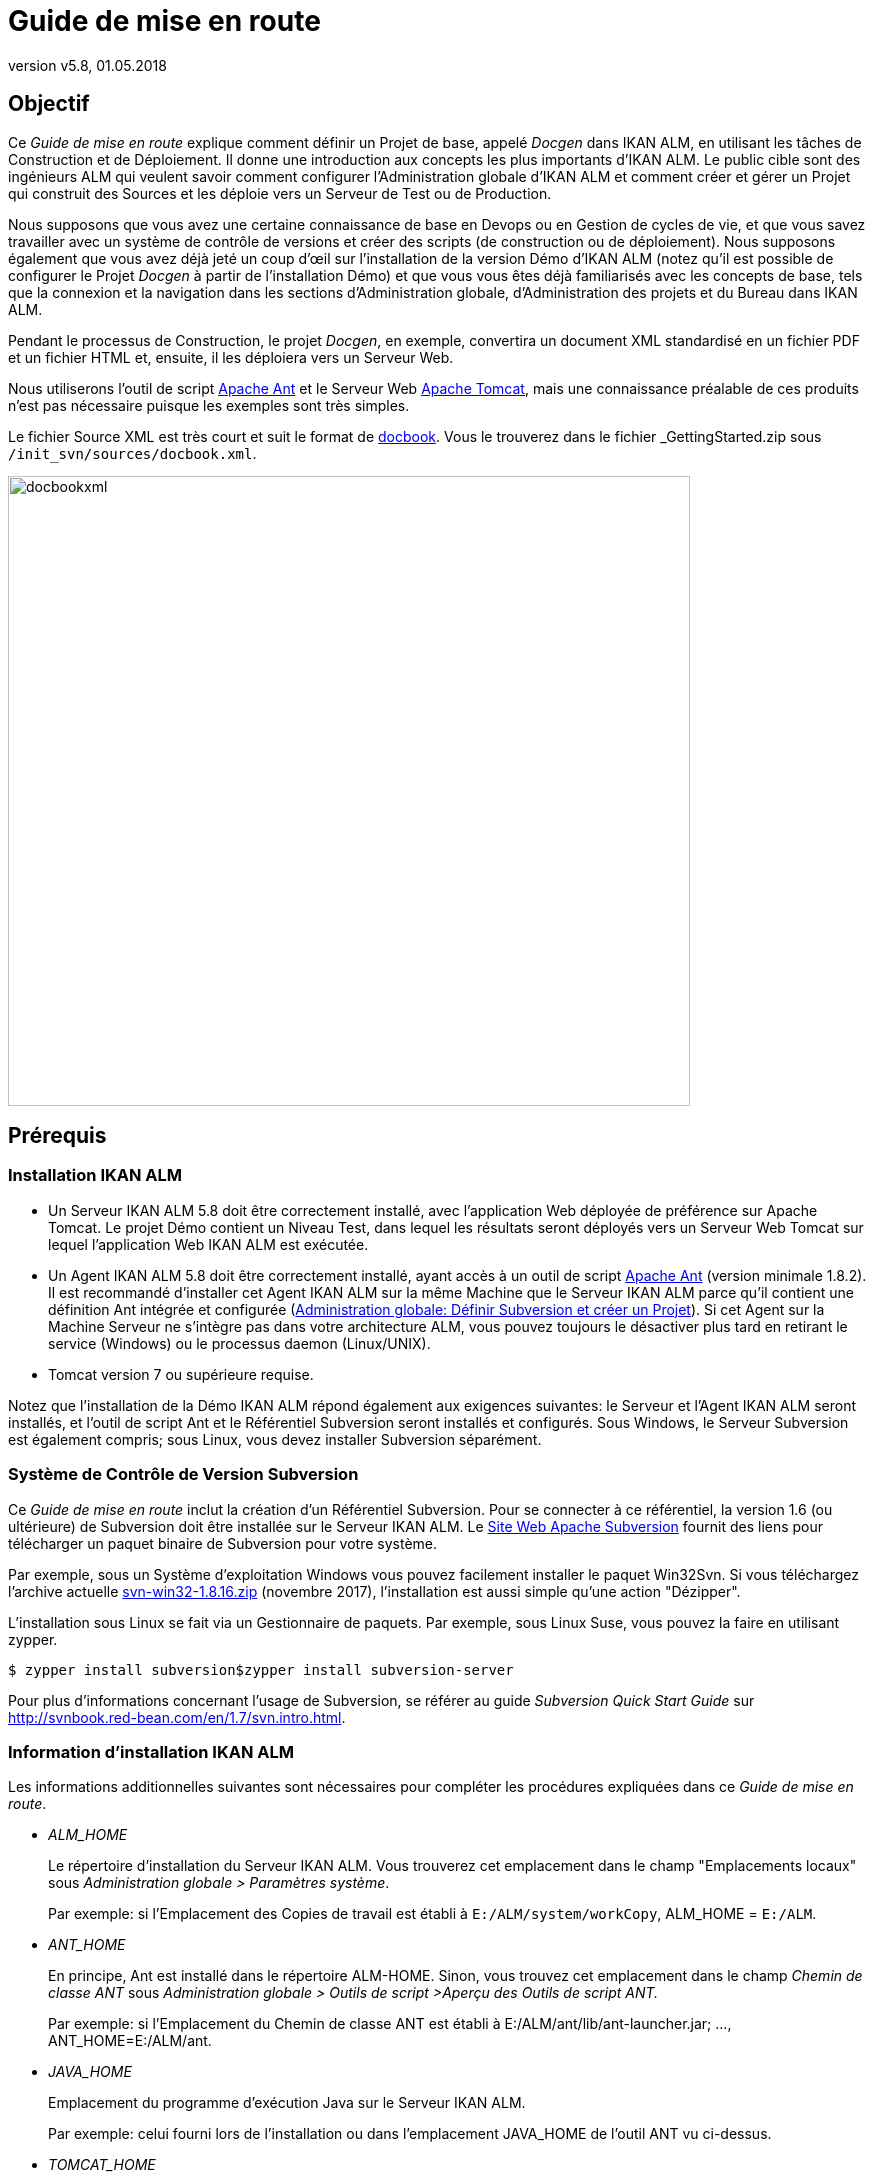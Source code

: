 // The imagesdir attribute is only needed to display images during offline editing. Antora neglects the attribute.
:imagesdir: ../images
:description: Getting Started Guide (French)
:revnumber: v5.8
:revdate: 01.05.2018

= Guide de mise en route

== Objectif

Ce _Guide de mise en route_ explique comment définir un Projet de base, appelé _Docgen_ dans IKAN ALM, en utilisant les tâches de Construction et de Déploiement.
Il donne une introduction aux concepts les plus importants d'IKAN ALM.
Le public cible sont des ingénieurs ALM qui veulent savoir comment configurer l'Administration globale d'IKAN ALM et comment créer et gérer un Projet qui construit des Sources et les déploie vers un Serveur de Test ou de Production.

Nous supposons que vous avez une certaine connaissance de base en Devops ou en Gestion de cycles de vie, et que vous savez travailler avec un système de contrôle de versions et créer des scripts (de construction ou de déploiement). Nous supposons également que vous avez déjà jeté un coup d`'œil sur l'installation de la version Démo d'IKAN ALM (notez qu'il est possible de configurer le Projet _Docgen_ à partir de l'installation Démo) et que vous vous êtes déjà familiarisés avec les concepts de base, tels que la connexion et la navigation dans les sections d'Administration globale, d'Administration des projets et du Bureau dans IKAN ALM.

Pendant le processus de Construction, le projet __Docgen__, en exemple, convertira un document XML standardisé en un fichier PDF et un fichier HTML et, ensuite, il les déploiera vers un Serveur Web. 

Nous utiliserons l'outil de script http://ant.apache.org/[Apache Ant,window=_blank] et le Serveur Web http://tomcat.apache.org/[Apache Tomcat,window=_blank], mais une connaissance préalable de ces produits n'est pas nécessaire puisque les exemples sont très simples.

Le fichier Source XML est très court et suit le format de http://docbook.org/[docbook,window=_blank].
Vous le trouverez dans le fichier _GettingStarted.zip_ sous ``/init_svn/sources/docbook.xml``.


image::docbookxml.png[,682,630] 


== Prérequis

=== Installation IKAN ALM

* Un Serveur IKAN ALM 5.8 doit être correctement installé, avec l'application Web déployée de préférence sur Apache Tomcat. Le projet Démo contient un Niveau Test, dans lequel les résultats seront déployés vers un Serveur Web Tomcat sur lequel l'application Web IKAN ALM est exécutée.
* Un Agent IKAN ALM 5.8 doit être correctement installé, ayant accès à un outil de script http://ant.apache.org/[Apache Ant,window=_blank] (version minimale 1.8.2). Il est recommandé d'installer cet Agent IKAN ALM sur la même Machine que le Serveur IKAN ALM parce qu'il contient une définition Ant intégrée et configurée (<<_subversion_and_project>>). Si cet Agent sur la Machine Serveur ne s'intègre pas dans votre architecture ALM, vous pouvez toujours le désactiver plus tard en retirant le service (Windows) ou le processus daemon (Linux/UNIX).
* Tomcat version 7 ou supérieure requise.


Notez que l'installation de la Démo IKAN ALM répond également aux exigences suivantes: le Serveur et l'Agent IKAN ALM seront installés, et l'outil de script Ant et le Référentiel Subversion seront installés et configurés.
Sous Windows, le Serveur Subversion est également compris; sous Linux, vous devez installer Subversion séparément.

=== Système de Contrôle de Version Subversion

Ce _Guide de mise en route_ inclut la création d'un Référentiel Subversion.
Pour se connecter à ce référentiel, la version 1.6 (ou ultérieure) de Subversion doit être installée sur le Serveur IKAN ALM.
Le http://subversion.apache.org/packages.html[Site Web Apache Subversion,window=_blank] fournit des liens pour télécharger un paquet binaire de Subversion pour votre système.

Par exemple, sous un Système d`'exploitation Windows vous pouvez facilement installer le paquet Win32Svn.
Si vous téléchargez l'archive actuelle https://sourceforge.net/projects/win32svn/files/1.8.16/apache22/svn-win32-1.8.16.zip/download[svn-win32-1.8.16.zip,window=_blank] (novembre 2017), l'installation est aussi simple qu'une action "Dézipper".

L'installation sous Linux se fait via un Gestionnaire de paquets.
Par exemple, sous Linux Suse, vous pouvez la faire en utilisant zypper.

[source]
----
$ zypper install subversion$zypper install subversion-server
----

Pour plus d'informations concernant l'usage de Subversion, se référer au guide _Subversion Quick Start Guide_ sur http://svnbook.red-bean.com/en/1.7/svn.intro.html[http://svnbook.red-bean.com/en/1.7/svn.intro.html,window=_blank].

=== Information d'installation IKAN ALM

Les informations additionnelles suivantes sont nécessaires pour compléter les procédures expliquées dans ce __Guide
de mise en route__.

* _ALM_HOME_
+
Le répertoire d'installation du Serveur IKAN ALM.
Vous trouverez cet emplacement dans le champ "Emplacements locaux" sous __Administration
globale > Paramètres système__.
+
Par exemple: si l'Emplacement des Copies de travail est établi à ``E:/ALM/system/workCopy``, ALM_HOME = ``E:/ALM``.
* _ANT_HOME_
+
En principe, Ant est installé dans le répertoire ALM-HOME.
Sinon, vous trouvez cet emplacement dans le champ _Chemin
de classe ANT_ sous _Administration globale
> Outils de script >Aperçu des Outils de script ANT._
+
Par exemple: si l'Emplacement du Chemin de classe ANT est établi à E:/ALM/ant/lib/ant-launcher.jar; ..., ANT_HOME=E:/ALM/ant.
* _JAVA_HOME_
+
Emplacement du programme d'exécution Java sur le Serveur IKAN ALM.
+
Par exemple: celui fourni lors de l`'installation ou dans l`'emplacement JAVA_HOME de l`'outil ANT vu ci-dessus.
* _TOMCAT_HOME_
+
Emplacement racine du Serveur Web Apache Tomcat qui héberge l'application Web IKAN ALM.
+
Si vous utilisez la version de Démo, le répertoire racine sera ALM_HOME/appServer.
+
Par exemple: celui fourni lors de l`'installation d`'IKAN ALM.
* Éléments d'URL ALM
+
__tomcathost__ et __tomcatport__: L'application Web ALM est accessible via un URL qui est constitué de plusieurs éléments: ``http://tomcathost:tomcatport/alm.``Vous pouvez récupérer les éléments de l'URL IKAN ALM que vous trouvez sur l'onglet _Mail_ sous __Administration
globale > Paramètres Système__.
+
Par exemple: `http://localhost:9080/alm` avec tomcathost=localhost et tomcatport=8080. 
+
__Note:__ 9080 est la porte par défaut pour l`'installation Démo, 8080 est le _tomcatport_ standard par défaut.
* Pour le déploiement de notre application sur le Serveur Web, nous réclamerons des informations concernant la configuration de Tomcat, pour que nous puissions l'arrêter et le démarrer. Pour plus d'informations, vérifiez la documentation sur le http://tomcat.apache.org/tomcat-8.5-doc/index.html[site Web de Tomcat,window=_blank].


[NOTE]
====

Si vous n'avez pas installé IKAN ALM vous-même, vous devez demander à votre Administrateur Système de vous fournir les chemins d'installation et variables corrects.
====
[[_subversion_and_project]]
== Administration globale: Définir Subversion et créer un Projet

Jusqu`'ici tout va bien.
Maintenant, plongeons dans le monde d'IKAN ALM.

D'abord, nous allons:

* vérifier ce qui est déjà préconfiguré dans la section Administration globale,
* initialiser le Référentiel Subversion et nous y connecter,
* et, ensuite, créer notre premier projet.


=== Administration globale: Aperçu initial

Commençons par vérifier ce qui est déjà configuré dans la section "Administration globale" dans IKAN ALM après une première installation.
Nous donnerons une brève explication sans trop entrer dans les détails, car, après tout, nous sommes impatients de créer notre propre projet.
Cependant, si vous voulez en savoir plus sur un sujet spécifique, référez-vous aux chapitres respectifs dans la partie _Administration globale_ du __Guide
de l'Utilisateur IKAN ALM__.

Connectez-vous à IKAN ALM avec l'utilisateur _global_ et le mot de passe __global__, et sélectionnez _Administration globale_ à partir du Menu Principal.
À partir d'ici (ou à partir d'un des sous-menus) vous pouvez vérifier les paramètres suivants:

. Sous __Système > Paramètres Système__, vous verrez l'__Emplacement Archives de constructions__ sur le Serveur IKAN ALM où tous les artefacts d'une Construction (par exemple, les documents PDF, les archives à déployer, ...) seront sauvegardés après une Construction réussie de manière à ce qu'ils puissent être déployés plus tard dans le Cycle de vie. Il s'agit d'un chemin d'accès local sur le Serveur, comme par exemple ``C:/ALM/system/buildArchive``, ou ``/opt/alm/system/buildArchive``.
. Sous __Machines > Aperçu__, vous trouverez la définition du Serveur IKAN ALM. En plus, un Agent doit être installé sur cette machine, et les processus de l'Agent et du Serveur doivent être en cours.
+
Vérifiez cela en cliquant sur le lien image:icons/installed_phases.gif[,15,15] _ Phases
installées_ dans l'aperçu: vous serez renvoyés vers l'__Aperçu
des Phases installées__ qui affiche une colonne pour l'__Activité
actuelle du Serveur__ et une autre pour l'__Activité
actuelle de l'Agent__, qui toutes les deux doivent avoir un icône vert image:icons/status_green.gif[,15,15]  comme statut.
Si l'icône est rouge image:icons/status_red.gif[,15,15] , vérifiez la section expliquant comment _Démarrer l'Agent/le Serveur
IKAN ALM_ dans les Guides d'installation respectivement de l'__Agent__ ou du __Serveur__.
. Sous __Outils de script > Aperçu des Outils de script ANT__, un outil de script ANT 1.9.3 est défini, pointant vers la version Ant installée sur le Serveur IKAN ALM. Nous utiliserons cet outil de script Ant pour générer un fichier PDF et un fichier HTML à partir du fichier XML docbook, et pour déployer ces résultats vers le Serveur Web.


Après avoir vérifié les paramètres d'Administration globale, nous sommes presque prêts à créer un Projet et à démarrer une Construction.
Presque ... car nous avons évidemment besoin de Sources pour pouvoir exécuter une Construction.
Nous les récupérerons à partir du Référentiel Subversion que nous créerons et définirons dans la section suivante.

=== Créer et définir le Référentiel Subversion

L'archive délivrée avec ce _Guide de mise en
route_ contient les scripts et les Sources nécessaires pour créer un Référentiel Subversion auquel nous allons nous connecter via le protocole de fichier.
Comme spécifié dans les prérequis, nous supposons que Subversion est installé sur votre Serveur IKAN ALM.
Extrayez le fichier _GettingStarted.zip_ dans un répertoire temporaire dans le dossier d'installation IKAN ALM.

Modifiez les variables JAVA_HOME et ANT_HOME dans le fichier _init_svn/init_svn_repo.cmd_ (Windows)__ ou
init_svn/init_svn_repo.cmd/sh__ (Linux). Pointez JAVA_HOME vers le chemin utilisé pour IKAN ALM et utilisez la version de Ant qui est installée en même temps que le Serveur IKAN ALM sous ALM_HOME/ant.

Fichier d'exemple:

[source]
----
@attrib *.* -R /S /DREM script that calls the ANT script init_svn_repo.xml :REM 	- deletes and re-creates a Subversion repositoryREM 	- imports the sources of the Web Test Projects into the
Subversion repositoryset JAVA_HOME=D:\java\jdk1.8set ANT_HOME=E:\ALM\ant@echo JAVA_HOME = %JAVA_HOME%@SET CLASSPATH=%ANT_HOME%/lib/ant-launcher.jar@SET ANTCMD=%JAVA_HOME%/bin/java -Dant.home=%ANT_HOME% -Xmx256m
-cp %CLASSPATH% org.apache.tools.ant.launch.Launcher%ANTCMD% -f init_svn_repo.xml
----

Modifiez l'emplacement du référentiel (le chemin d'accès et l'URL svn; assurez-vous d'avoir des droits d'écriture) et le chemin d'accès svn bin dans le fichier __init_svn/init_svn_repo.properties __.

Exemple de fichier de propriétés:

[source]
----
# properties file used by init_svn_repo.xml# if true, the repository is on the local machine and will
be deleted and re-createdisLocalRepository=true# path to the Subversion binariessvn.bin.path=D:/vcrs/server/svn/1.8.5/bin# local path to the Subversion repositorysvn.repo.local.path=E:/ALM/GettingStarted/Docgen/repository# remote URL of the Subversion repositorysvn.repo.remote.URL=file:///E:/ALM/GettingStarted/Docgen/repository
----

[NOTE]
====
N'utilisez pas de barres obliques inverses. 
====

Retenez les propriétés _svn.bin.path_ et _svn.repo.remote.URL_ car nous en aurons besoin lors de la définition du Référentiel Subversion dans IKAN ALM.

Exécutez _init_svn_repo.cmd_ (Windows) _ou
init_svn_repo.sh_ (Linux):


image::RunCmd_Result.png[,698,725] 

Maintenant que le référentiel est créé, nous devons le définir dans IKAN ALM.
Dans le contexte de l`'Administration globale, sélectionnez __Référentiels de contrôle de version
> Créer un Référentiel__.

L`'écran suivant s`'affiche:


image::Subversion_CreateRepository_01.png[,585,257] 

Sélectionnez _Subversion_ à partir de la liste déroulante dans le champ __Type__.
Le panneau _Détails de connexion_ s'affiche.

Dans le panneau __Détails de connexion Subversion__, définissez le _Chemin de commande_ et l'__URL
du Référentiel Subversion__ tels qu'ils étaient définis dans le fichier des propriétés (svn.bin.path et svn.repo.remote.url). L'__ID Utilisateur__ et le _Mot de
Passe_ ne sont pas nécessaires car nous établirons la connexion en utilisant un fichier URL.
Établissez la _Structure
du Référentiel_ à _Orienté projet_ et le _Délai d'expiration_ à _30_ secondes.


image::Subversion_CreateRepository.png[,594,779] 


[NOTE]
====
Avant de _Créer_ le Référentiel, vous pouvez d'abord cliquez sur le bouton __Vérifier la
connexion__.
====

=== Créer le Projet Docgen

Maintenant, nous pouvons réellement entamer la création de notre projet de type Édition versions.

Dans le contexte de l`'Administration globale, sélectionnez __Projet > Créer un nouveau Projet __et remplissez les champs comme indiqué.

Spécifiez le référentiel SVN contenant le projet _Docgen_ et son nom de projet dans le RCV (Docgen). Choisissez _ANT_ comme type d'outil de Construction et Déploiement.
En même temps que le Projet, une Branche Principale est créée pointant vers le trunk dans le Projet _Docgen_ dans Subversion.
Fournissez un Préfixe de Construction, assurez-vous que le Type de Construction soit établi à _Construction complète_ et établissez le paramètre "Construction forcée autorisée" à __Oui__.

[NOTE]
====
Le nom du Projet dans le Référentiel SVN est sensible à la casse!
====


image::CreateProject_Docgen.png[,907,486] 


[NOTE]
====
Avant de _Créer_ le Projet, vous pouvez d'abord cliquez sur le bouton __Vérifier le
nom du Projet dans le RCV__.
====

== Définir le Niveau de construction Générer les fichiers HTLM et PDF

Passons au travail dans notre niveau Projet pour que nous puissions "construire" notre documentation!

=== Créer le Niveau de Construction

Sous __Cycles de vie > Aperçu__, vous verrez que le Cycle de Vie BASE a été créé et qu'il est associé à la Branche Principale HEAD.
Cliquez sur le lien _Modifier_ disponible devant le Cycle de vie.

Pour pouvoir exécuter une Construction, nous devons d'abord créer une première étape (un Niveau) dans le Cycle de vie en sélectionnant le lien _Créer un Niveau de Construction_ en-dessous de l`'aperçu vide des _Niveaux associés._


image::CreateLevel_BUILD.png[,553,460] 

La plupart des champs sont immédiatement compréhensibles (pour l'instant nous ignorerons les champs "Critère de notification", "Plan horaire" et "Groupe d'utilisateurs du demandeur"). Si vous activez l'option __Débogage__, il sera plus facile de tracer les actions au début, surtout en cas d'une Construction échouée.
Dès que tout se déroulera bien, vous rétablirez l'option à __Non__.
En même temps que le Niveau, les Phases associées au Niveau seront créées.
Ces Phases seront exécutées quand une Requête de Niveau sera exécutée sur le Serveur IKAN ALM (à voir plus tard).

Vous pouvez vérifier ces Phases en sélectionnant le lien image:icons/edit_phases.gif[,15,15] _ Éditer
les Phases_ en-dessous du Niveau de construction sous __Niveaux
> Aperçu__.

=== Créer l'Environnement de Construction

Un Niveau est une étape conceptuelle dans le Cycle de Vie.
Parce qu'une Machine concrète est nécessaire pour exécuter notre Construction, nous devons établir le lien entre l'Environnement de construction et son Niveau.

Sélectionnez _Créer_ dans le sous-menu __Environnements
de construction__.


image::CreateEnvironment_build.png[,861,198] 

La Construction sera exécutée par l'Agent IKAN ALM sur la _Machine_ que nous sélectionnons, et plus précisément par l'Outil de script _Ant_ (1.9.3). Le fichier _build.xml_ est un script Ant que vous pouvez consulter dans les Sources sous `/init_svn/source` et qui est importé dans le trunk de Subversion du projet __Docgen__.
Le script n'est pas très compliqué: il exécutera quatre cibles Ant: (1) générer un fichier HTML et (2) générer un fichier PDF sur la base du fichier docbook.xml, (3) copier les fichiers résultants vers l'emplacement Cible pour qu'ils soient repris dans le résultat de Construction et, finalement, (4) générer une archive Web pouvant être déployée dans la Cible que nous pourrons déployer (à voir plus tard).

Les Sources seront transférées vers un sous-répertoire dans l'Emplacement Source.
Les résultats devront être placés dans l'Emplacement Cible.
Notez que, normalement, ces emplacements seront nettoyés après la Construction, sauf si vous activez l'option __Débogage__, ce que nous faisons pour la même raison que celle que nous avons expliquée pour le Niveau de Construction.

[NOTE]
====
De préférence, les emplacements Source et Cible se trouvent dans le dossier d'installation ALM_HOME.
Vous pouvez librement spécifier un autre emplacement pour ces dossiers.
La structure sera automatiquement créée.

Dans notre exemple, nous utilisons ``E:/ALM/env/docgen/BUILD/build/source``.

`E:/ALM` est le dossier d'installation ALM_HOME suivi du dossier `env` contenant nos projets, `docgen` (le dossier du projet), `BUILD` (le Niveau), `build` (l'Environnement) et finalement le dossier `source` ou ``target``.

Pour pouvoir faire la distinction entre les Niveaux et les Environnements, nous utilisons des majuscules pour les dossiers des Niveaux et des minuscules pour les dossiers des Environnements. 
====

Établissez _Construction chargeable_ à _Oui_ pour que nous puissions télécharger et vérifier le Résultat de construction.

Tout comme pour le Niveau, les Phases associées à l'Environnement sont créées en même temps que l'Environnement de Construction.
Elles seront exécutées lorsque la Requête de Niveau de Construction sera exécutée sur l'Agent IKAN ALM (à voir plus tard). Vous pouvez vérifier ces Phases en sélectionnant le lien image:icons/edit_phases.gif[,15,15] _ Éditer
les Phases_ à côté de l'Environnement de Construction sous __Environnements de construction > Aperçu__.

=== Auditer le Projet

Tout est prêt pour démarrer une Construction, sauf que le Niveau a été verrouillé lors de la création: d'abord nous devons vérifier si nos définitions sont cohérentes.
Pour ce faire, sélectionnez _Auditer
le Projet_ dans le Menu Principal.

Dans l'aperçu, vous verrez la plupart des différents objets que nous venons de créer.

La fenêtre d'information pour le Projet _Docgen_ affiche l'emplacement des Archives de construction de la Branche Principale (où les Constructions futures seront sauvegardées) et le Niveau de Construction contenant un Environnement de Construction sur l'Agent IKAN ALM, où le script build.xml sera exécuté par un Outil de script Ant.

Cliquez sur le lien _Déverrouiller_ et nous sommes prêts à construire!

=== Créer la Requête de niveau de Construction

D'abord nous ajouterons la Branche Principale du Projet _Docgen_ à notre "Bureau". Naviguez vers votre Bureau et cliquez sur le bouton _Ajouter
au Bureau_ en bas de l'écran.
Dans la fenêtre de sélection, cherchez la Branche Principale (1) du Projet __Docgen__, sélectionnez-la et cliquez sur __Ajouter au Bureau__. 


image::Desktop.png[,1025,152] 

Cliquez sur l'icône image:icons/deliver.gif[,15,15] _ Demander_ dans la colonne _Action_ de notre Branche.


image::Create_BuildLevelRequest.png[,867,720] 

Cliquez sur le lien __Montrer
les Infos additionnelles__.

Notez que l'Environnement de construction est associé au Niveau.
Saisissez une description utile, ne modifiez pas la Balise RCV indicative qui sera créée dans Subversion si la Construction réussit, cliquez sur le lien _Montrer les Modifications_ et vérifiez toutes les Sources que nous avons importées dans `Docgen/trunk` (notre fichier docbook.xml, les scripts de construction et de déploiement, ...) lors de la création du Référentiel Subversion.

Finalement, sélectionnez le bouton __Créer__.

=== Vérifier la Requête de niveau de Construction

Vous êtes renvoyés au Bureau en tête duquel est affiché la Requête de niveau que vous avez créée.
Cliquez sur son _OID_ ("H_1_b1" si c'est une première installation d'IKAN ALM) pour vérifier ce qui s'est passé lors de la Construction.

==== Informations détaillées

L'en-tête de l'écran _Informations détaillées
de la Requête de niveau_ affiche les informations concernant le statut de la Requête de niveau.
Les différents onglets en-dessous de l'en-tête affichent des informations supplémentaires telles que le statut de chacune des Phases (sur l'onglet __Journaux
de Phase__). 

Si la Requête de Niveau est terminée, la fenêtre affichée ressemblera à la suivante:


image::LevelRequestDetailedOverview.png[,936,592] 

Sélectionnez l'onglet __Résultats__.
Cette page affiche le résultat de la Construction exécutée par l'Agent IKAN ALM dans l'Environnement de Construction.


image::LevelRequestDetailedOverview_Results.png[,929,519] 

Cliquez sur le lien _Télécharger le Résultat
de construction_ pour télécharger et vérifier le Résultat de construction.


image::Docgen_BUILD_zip.png[,879,698] 

Ouvrez le fichier _docbook.pdf/index.html_ pour vérifier si la conversion vers PDF/HTML a réussie.
Vérifiez également le fichier docgen.war qui a été créé.
L'archive Web sera utilisée plus tard.

==== La log d'une Phase de construction de Requête deniveau

Les différentes Phases de Construction constituent le flux de travail d'une Construction.
Elles sont créées automatiquement en même temps que l'Environnement de construction.

Sélectionnez l'onglet __Journaux de Phase__.
Dans l'aperçu, les lignes grises représentent les différentes Phases et les lignes blanches représentent les actions de Construction et de Déploiement.


image::LevelRequestDetailedOverview_PhaseLogs_01.png[,919,454] 

Cliquez sur le nom de la Construction (dans notre exemple: __Construction
1 sur la  machine ikan028__) pour développer le panneau d'information affichant les détails de la Phase.


image::LevelRequestDetailedOverview_ShowDetails.png[,890,347] 

Ensuite, vous pouvez cliquer sur une des Phases pour en afficher le __Journal des Phases__.

Le Suivi de la Phase _Exécution du Script_ affiche le résultat du script build.xml exécuté par l'Outil de script Ant.


image::Log_ExecuteScript.png[,874,545] 


== Définir le Niveau de Test: Déploiement vers le Serveur Web

Dans l'étape précédente, nous avons créé l'archive web __docgen.war__.
Maintenant, nous voulons la déployer vers le Serveur Web sur lequel est exécuté IKAN ALM pour que les testeurs puissent la vérifier.
Pour cela, nous avons besoin d'une étape supplémentaire dans notre Cycle de vie, notamment un Niveau de Test.

=== Créer le Niveau Test

Dans la section de l'Administration des projets, éditez le Projet __Docgen__.

Naviguez vers __Cycles de
vie > Aperçu__, modifiez le Cycle de vie BASE et sélectionnez le lien _Créer un Niveau de Test_ en bas de l'écran.


image::CreateLevel_TEST.png[,606,503] 

La création d'un Niveau de Test est très similaire à la création d'un Niveau de Construction.
Il y a quelques champs supplémentaires pour la notification que nous ignorerons pour le moment.
Le nouveau Niveau sera automatiquement positionné après le Niveau de construction.

=== Créer l'Environnement de Déploiement

Tout comme le Niveau de construction, le Niveau de Test n'est qu'une étape conceptuelle dans le Cycle de vie.
Comme une Machine concrète est nécessaire pour déployer notre Résultat de construction, nous devons établir le lien entre l'Environnement de déploiement et son Niveau.

Sélectionnez _Créer_ dans le sous-menu __Environnements
de déploiement__.


image::CreateEnvironment_deploy.png[,899,205] 

Ceci est également très similaire à la création d'un Environnement de construction.

Le Déploiement sera exécuté par l'Agent IKAN ALM sur la Machine sélectionnée, et plus précisément par l'Outil de script Ant (1.9.3) sélectionné.

Nous spécifions que nous déployons le résultat de notre Environnement de construction en l'associant à notre Environnement de déploiement.
Le fichier deploy.xml est un script Ant que vous pouvez consulter dans les Sources sous `/init_svn/source` et qui est également importé dans le trunk de Subversion du projet __Docgen__. 

Le script n'est pas très compliqué: il existe une cible spécifique pour une restauration que nous ignorerons pour le moment; la vraie action est située dans la cible de déploiement vers laquelle l'archive web docgen.war sera copiée sous la cible Tomcat, et nous utiliserons l'application http://tomcat.apache.org/tomcat-7.0-doc/manager-howto.html[Tomcat manager app,window=_blank] pour "recharger" notre archive Web. 

Le Résultat de construction précédemment créé sera extrait dans l'Emplacement Source.
L'Emplacement Cible doit pointer vers notre Serveur Web Tomcat (TOMCAT_HOME). C'est vers cet emplacement-là que le script deploy.xml transférera le résultat de construction (docgen.war).

[NOTE]
====
Si vous avez installé la Démo IKAN ALM, cet emplacement est similaire à ``ALMDemoHOME/appServer``.
====

Ne vous préoccupez pas des détails à ce sujet.
Elle ne fait que placer les fichiers HTML et PDF générés sur le Serveur Web pour que nous puissions les visualiser.

En même temps que l'Environnement de déploiement, des Phases y seront associées également.
Elles seront exécutées lorsque la Requête de Niveau de Déploiement sera exécutée sur l'Agent IKAN ALM.
Vous pouvez vérifier ces Phases en sélectionnant le lien image:icons/edit_phases.gif[,15,15] _ Éditer
les Phases_ à côté de l'Environnement de déploiement sous _Environnements de déploiement > Aperçu._

=== Créer les Paramètres de Déploiement pour l'authentificationsur l'application de gestion du Serveur Web.

Si vous avez déjà vérifié le script de déploiement, vous avez peut-être constaté que certains paramètres doivent être fournis à la tâche de rechargement appliquée à l'application de gestion Tomcat: un URL, et un Utilisateur et un Mot de passe pour l'authentification.

L'application de gestion de Tomcat doit être correctement configurée pour qu'un Utilisateur, ayant des droits de gestionnaire de scripts, puisse faire l'authentification.
Au fond, cela revient à configurer le fichier _TOMCAT_HOME/conf/tomcat-users.xml_ comme suit:

[source]
----
 <role rolename="manager-script"/> <user name="tomcat" password="tomcat" roles="tomcat,admin,manager-script"
/> <user name="role1" password="tomcat" roles="role1,admin,manager-script"
/> <user name="both" password="tomcat" roles="tomcat,role1,admin,manager-script"
/>
----

Nous devons redémarrer Tomcat pour que ces paramètres soient appliqués.
Pour ce faire, vous pouvez exécuter les scripts d'arrêt et de démarrage (si Tomcat est exécuté dans un prompt/shell) ou vous pouvez arrêter et redémarrer le service/daemon Tomcat (si Tomcat est exécuté comme un Service Windows/daemon Unix). Pour plus d'informations, se référer à la http://tomcat.apache.org/tomcat-8.5-doc/setup.html[Documentation Tomcat,window=_blank].

Pour pouvoir fournir les paramètres au script, au moment où il sera exécuté, nous devons les définir dans notre Environnement de déploiement.

Sélectionnez __Environnements de déploiement >
Paramètres de déploiement__.

Dans l'__Aperçu des Paramètres__, cliquez sur l'icône image:icons/icon_createparameter.png[,15,15] _ Créer
un Paramètre_ devant l'Environnement de déploiement __TST_Tomcat__.


image::CreateDeployParameter.png[,951,514] 

D'abord nous spécifierons son URL comme paramètre obligatoire dans le Paramètre tomcat.manager.url.
Il utilise la même machine et le même port que l'URL pour l'application Web IKAN ALM (par exemple, http://localhost:9080) suivi de ``/manager/text``.

Ensuite, créez les Paramètres obligatoires tomcat.manager.username (valeur __tomcat__) et tomcat.manager.password (valeur __tomcat__), et activez l`'option _Sécurisé_ pour le mot de passe (notez qu'il faut saisir le mot de passe deux fois).


image::CreateDeployParameter_Overview.png[,1048,253] 


=== Auditer le Projet

Tout comme pour le Niveau de construction, nous devons déverrouiller le Niveau TST_Tomcat.

Sélectionnez _Auditer le Projet_ à partir du menu et cliquez sur le bouton _Déverrouiller_ après avoir vérifié la définition du Projet modifiée qui contient maintenant le Niveau de Test avec l'Environnement de déploiement TST_Tomcat.

=== Créer la Requête de niveau pour délivrer

Tout comme lors de la création de la Requête de niveau de construction, nous créerons la Requête de niveau de déploiement via le "Bureau".


image::Desktop_Deliver.png[,1056,127] 

Sélectionnez l'icône image:icons/deliver.gif[,15,15] _ Délivrer_ dans la colonne _Action_ du Niveau de Test pour créer la Requête de Niveau pour délivrer.


image::Create_DeliverLevelRequest.png[,949,573] 

Saisissez une description utile, sélectionnez la Construction créée précédemment sur notre Niveau de construction, et vérifiez les paramètres de gestion Tomcat que nous avons créés sur notre Environnement de déploiement.
Si tout est OK, cliquez sur le bouton __Créer__.

=== Vérifier la Requête de niveau pour délivrer

==== Informations détaillées

L'aperçu détaillé de la Requête de niveau de déploiement est similaire à celui pour la Requête de niveau de construction.
Les différences se situent dans les Phases.
Si vous développez les panneaux d'information pour les Phases Récupération des Sources, Construction et Balisage, vous remarquerez que rien ne s'est passé parce qu'aucun Environnement de Construction n'y est lié.

Notez que le Déploiement s'est terminé sans erreur, mais que le résultat global s'est terminé en "Avertissement". Cela tient au fait que l'option _Débogage_ est toujours activée pour le Niveau.


image::Deliver_LevelRequestDetailedOverview.png[,947,583] 


==== Suivi des Phases de déploiement

Les différentes Phases de Déploiement constituent le flux de travail d'un Déploiement.
Elles sont créées automatiquement en même temps que l'Environnement de déploiement.

Sélectionnez l'onglet __Journaux de Phase__.
Dans l'aperçu, les lignes grises représentent les différentes Phases et les lignes blanches représentent les actions de Construction et de Déploiement.


image::Deliver_LevelRequestDetailedOverview_Phaselogs_01.png[,926,444] 

Cliquez sur le nom du Déploiement (dans notre exemple: __Déploiement
1 sur la machine ikan028__) pour développer le panneau d'information affichant les détails de la Phase.


image::Deliver_LevelRequestDetailedOverview_Phaselogs_02.png[,891,255] 

La Phase la plus importante est le suivi de la Phase _Exécution
du script_ qui montre le résultat du script deploy.xml exécuté par Ant.

Cliquez sur la Phase _Exécution script_ pour afficher son __Journal des Phases__.


image::Deliver_LevelRequestDetailedOverview_ShowDetails.png[,870,486] 

Vérifiez le résultat final sur http://__tomcat_host:tomcatport__/docgen, par exemple: ``http://localhost:8080/docgen``.


image::Result_HTML.png[,1005,668] 

En plus, en naviguant vers __http://tomcat_host:tomcatport/docgen/docbook.pdf__, le fichier PDF que nous avons vérifié auparavant dans le résultat de construction téléchargé s'ouvrira.

== Phases

Le travail sur les Niveaux et les Environnements se fait en utilisant des Phases. 

Les Phases représentent des tâches ou des actions spécifiques qui doivent être exécutées par le système.
L'installation d'IKAN ALM comprend un jeu de Phases "de noyau", mais vous pouvez également créer vos propres Phases personnalisées, ce qui est encore plus intéressant.

L'avantage principal de l'utilisation de Phases est qu'elles vous permettent de personnaliser le flux de travail de votre projet via des blocs de construction réutilisables.
En plus, elles peuvent être partagées et distribuées sur des Machines locales et à distance.

=== Administration globale: Importer les Phases

Pour notre exemple, nous avons créé deux Phases qui reprennent le travail fait par le script build.xml: _Generate Doc_ sur la base du fichier docbook.xml et __Generate a simple war__.
Vous pouvez les trouver dans le fichier _Getting Started.zip_ extrait sous ``/phases``.

Importons d'abord les Phases via __Administration
globale > Phases > Importer__.

Cliquez sur le bouton _Sélectionner le Fichier_ et sélectionnez le fichier associé à la phase _Generate Doc_ (com.ikanalm.generate.doc-1.0.0.jar).


image::Phases_01_ImportPhase.png[,897,445] 



image::Phases_02_ImportPhaseParametersOverview.png[,1006,417] 

Après l'avoir importée, toutes les informations concernant la Phase, les fichiers y contenus (le fichier generatedoc.xml, qui est un fichier Ant, et la librairie dépendante ant4docbook) seront affichés, ainsi que les paramètres parmi lesquels sourcefile, targetfile.name et targetfile.type sont spécifiques pour la Phase Generate Doc.

Répétez le processus pour la Phase __Generate
Simple War__.

=== Environnement de construction: Insérer et configurerles Phases

Dans la section "Administration des projets" du Projet __Docgen__, sélectionnez __Environnements de construction > Aperçu__.

Ensuite, sélectionnez l'icône image:icons/edit_phases.gif[,15,15] _ Éditer
les Phases_ à côté de l`'Environnement de construction "`build`".

Comme les Phases remplaceront notre script, vous pouvez retirer les Phases _Vérification du script de construction_ et __Exécution
du script__, en cliquant sur l'icône image:icons/remove.gif[,15,15] _ Retirer_ dans l'__Aperçu des Phases__.

Maintenant, nous pouvons insérer les Phase requises.
Cliquez sur le lien _Insérer une Phase_ en-dessous de l'__Aperçu des Phases__.

La Phase _Generate Doc_ générera le fichier HTML:


image::Phases_03_InsertGenerateDocPhase.png[,804,570] 

Sélectionnez-la dans la liste des Phases disponibles, établissez la valeur de Abandon si erreur à _Oui_ et insérez-la après la Phase _Transfert des Sources_ (position 2). Si une erreur se produit, nous passerons immédiatement au nettoyage en sélectionnant la Phase _Nettoyage Emplacement Source_ comme Phase suivante si erreur.
Puisque nous utiliserons deux fois la Phase "Generate Doc", une première fois pour générer le fichier HTLM et ensuite pour générer le fichier PDF, il sera utile d'ajouter un libellé (dans notre exemple: __Generate Doc (HTML)__) pour faire la distinction entre les deux Phases.

[NOTE]
====
Dans l'__Aperçu des Phases__ le libellé est affiché dans une info-bulle si vous passez le curseur par-dessus l'icône représentant un œil dans la dernière colonne.
====

Répétez ces étapes pour insérer la Phase "Generate Doc" une deuxième fois.
Insérez-la après la précédente: cela générera le Fichier PDF.
Utilisez les mêmes paramètres pour Abandon si erreur (Oui) et Phase suivante si erreur (Nettoyage Emplacement Source) et ajoutez un libellé (par exemple: _Generate Doc (PDF)_

Insérez la Phase "Generate Simple War" après la deuxième Phase "Generate Doc".

Ici aussi, utilisez les mêmes paramètres pour Abandon si erreur (Oui) et Phase suivante si erreur (Nettoyage Emplacement Source). Cette Phase ne sera utilisée qu'une seule fois.
L'ajout d'un libellé n'est donc pas vraiment nécessaire.

Voilà le résultat dans l'__Aperçu des Phases__:


image::Phases_04_Result_PhasesOverview.png[,902,458] 

Pour que les Phases puissent fonctionner correctement, nous devons modifier quelques paramètres spécifiques.

Cliquez sur l'icône image:icons/icon_viewparameters.png[,15,15] _ Voir
les Paramètres_ devant les Phases insérées. 

D'abord nous modifierons les paramètres pour la Phase _Generate
Doc_ (la première pour générer le fichier HTML): cliquez sur le lien image:icons/edit.gif[,15,15] _ Éditer_ à côté du paramètre targetfile.name et établissez sa valeur à "index". La valeur par défaut de target.type est établie à _html_ et ne peut doit être modifiée.
En utilisant ces paramètres, la Phase convertira la source docbook.xml en un fichier index.html.


image::Phases_05_Result_PhasesParameters_generatedoc1.png[,790,237] 

Modifiez la deuxième Phase _Generate Doc_ pour générer le fichier PDF: targetfile.name = docbook, targetfile.type=pdf, ce qui engendrera la génération du fichier __docbook.pdf__.


image::Phases_06_Result_PhasesParameters_generatedoc2.png[,792,237] 

Maintenant, modifions la Phase __Generate Simple
War__: la plupart des paramètres sont corrects, il faudra uniquement établir le paramètre "appname" à __docgen__.
En utilisant ces paramètres, un fichier docgen.war sera généré, contenant tous les fichiers du répertoire Source css, les fichiers *.html (HTML) et *.pdf (PDF) qui auront été générés par les 2 Phases précédentes.


image::Phases_07_Result_PhasesParameters_generatesimplewar.png[,768,231] 

Nos Phases sont maintenant insérées dans le flux de travail de l'Environnement de Construction avec les paramètres corrects.
Regardons si nous obtenons le même résultat de construction.

=== Créer et vérifier la Requête de niveau de Construction

Naviguez vers votre _Bureau_ et créer une Requête de Niveau de Construction.

Saisissez la description de la Requête de Niveau, par exemple: "`Tester les Phases importées`".

Vérifiez la Requête de Niveau de construction en cliquant sur le lien dans le Bureau (comme expliqué avant): vérifiez les détails de la Requête de niveau, le contenu du fichier de construction et le suivi des Phases de construction.


image::Phases_08_VerifyBuildLevelRequest.png[,889,362] 

Generate Doc (HTML): cliquez sur le lien _Paramètres
de phase_ pour afficher les paramètres utilisés.


image::Phases_09_Log_PhaseParameters_generatedochtml.png[,891,472] 

Générer le fichier Simple War:


image::Phases_10_Log_PhaseParameters_generatesimplewar.png[,873,374] 


== Informations additionnelles

Dans ce _Guide de mise en route_ vous avez appris comment

* définir un Référentiel Subversion,
* créer un Projet,
* configurer les différents Niveaux de Construction et de Test,
* exécuter des requêtes pour construire et déployer le Projet
* et, le dernier point mais non le moindre, comment simplifier le flux de travail en ajoutant et personnalisant les Phases IKAN ALM.


Pour des informations plus détaillées, se référer aux types de documentation suivants:

* _Guide de l'Utilisateur IKAN ALM_
* _Guide de l'Utilisation et du Développement des Phases personnalisées dans IKAN ALM_
* _Guides d'installation IKAN ALM_


Vous trouverez ces documents sur notre Site Web http://www.ikanalm.com/infocenter/[www.ikanalm.com,window=_blank].

Si vous n'avez pas encore toutes les réponses à vos questions, n'hésitez pas à nous contacter via ``info@ikanalm.com``.